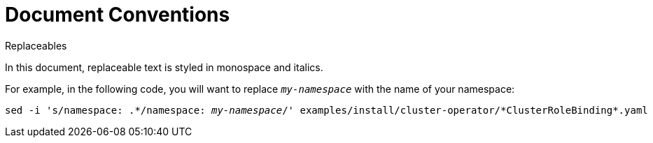 // Module included in the following assemblies:
//
// assembly-overview.adoc

[id='document-conventions-{context}']
= Document Conventions

.Replaceables

In this document, replaceable text is styled in monospace and italics.

For example, in the following code, you will want to replace `_my-namespace_` with the name of your namespace:

[source, subs="+quotes"]
----
sed -i 's/namespace: .\*/namespace: _my-namespace_/' examples/install/cluster-operator/*ClusterRoleBinding*.yaml
----

